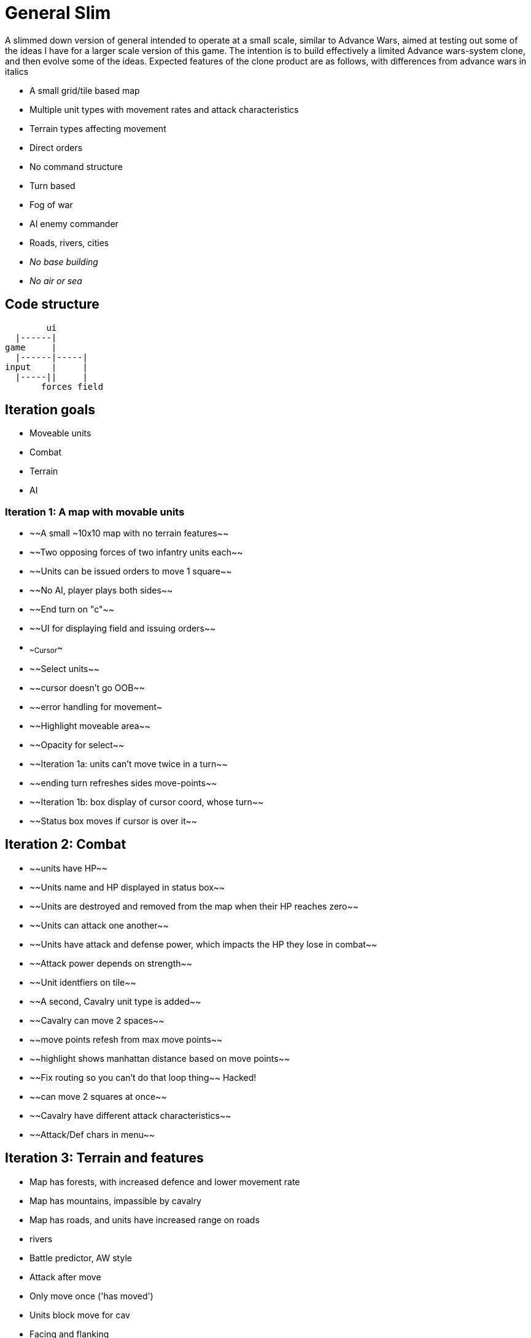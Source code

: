 = General Slim

A slimmed down version of general intended to operate at a small scale, similar to Advance Wars, aimed at testing out some of the ideas I have for a larger scale version of this game. The intention is to build effectively a limited Advance wars-system clone, and then evolve some of the ideas. Expected features of the clone product are as follows, with differences from advance wars in italics

* A small grid/tile based map
* Multiple unit types with movement rates and attack characteristics
* Terrain types affecting movement
* Direct orders
* No command structure
* Turn based
* Fog of war
* AI enemy commander
* Roads, rivers, cities
* _No base building_
* _No air or sea_

== Code structure

----
        ui
  |------|
game     |
  |------|-----|
input    |     |
  |-----||     |
       forces field
----

== Iteration goals

* Moveable units
* Combat
* Terrain
* AI

=== Iteration 1: A map with movable units

* ~~A small ~10x10 map with no terrain features~~
* ~~Two opposing forces of two infantry units each~~
* ~~Units can be issued orders to move 1 square~~
* ~~No AI, player plays both sides~~
* ~~End turn on "c"~~
* ~~UI for displaying field and issuing orders~~
* ~~Cursor~~
* ~~Select units~~
* ~~cursor doesn't go OOB~~
* ~~error handling for movement~
* ~~Highlight moveable area~~

* ~~Opacity for select~~
* ~~Iteration 1a: units can't move twice in a turn~~
* ~~ending turn refreshes sides move-points~~
* ~~Iteration 1b: box display of cursor coord, whose turn~~
* ~~Status box moves if cursor is over it~~

== Iteration 2: Combat

* ~~units have HP~~
* ~~Units name and HP displayed in status box~~
* ~~Units are destroyed and removed from the map when their HP reaches zero~~
* ~~Units can attack one another~~
* ~~Units have attack and defense power, which impacts the HP they lose in combat~~
* ~~Attack power depends on strength~~

* ~~Unit identfiers on tile~~
* ~~A second, Cavalry unit type is added~~
* ~~Cavalry can move 2 spaces~~
* ~~move points refesh from max move points~~
* ~~highlight shows manhattan distance based on move points~~
* ~~Fix routing so you can't do that loop thing~~ Hacked!
* ~~can move 2 squares at once~~
* ~~Cavalry have different attack characteristics~~
* ~~Attack/Def chars in menu~~

== Iteration 3: Terrain and features

* Map has forests, with increased defence and lower movement rate
* Map has mountains, impassible by cavalry
* Map has roads, and units have increased range on roads
* rivers

* Battle predictor, AW style 
* Attack after move
* Only move once ('has moved')
* Units block move for cav
* Facing and flanking
* FOW
* AI
* Center unit text
* Commander skill